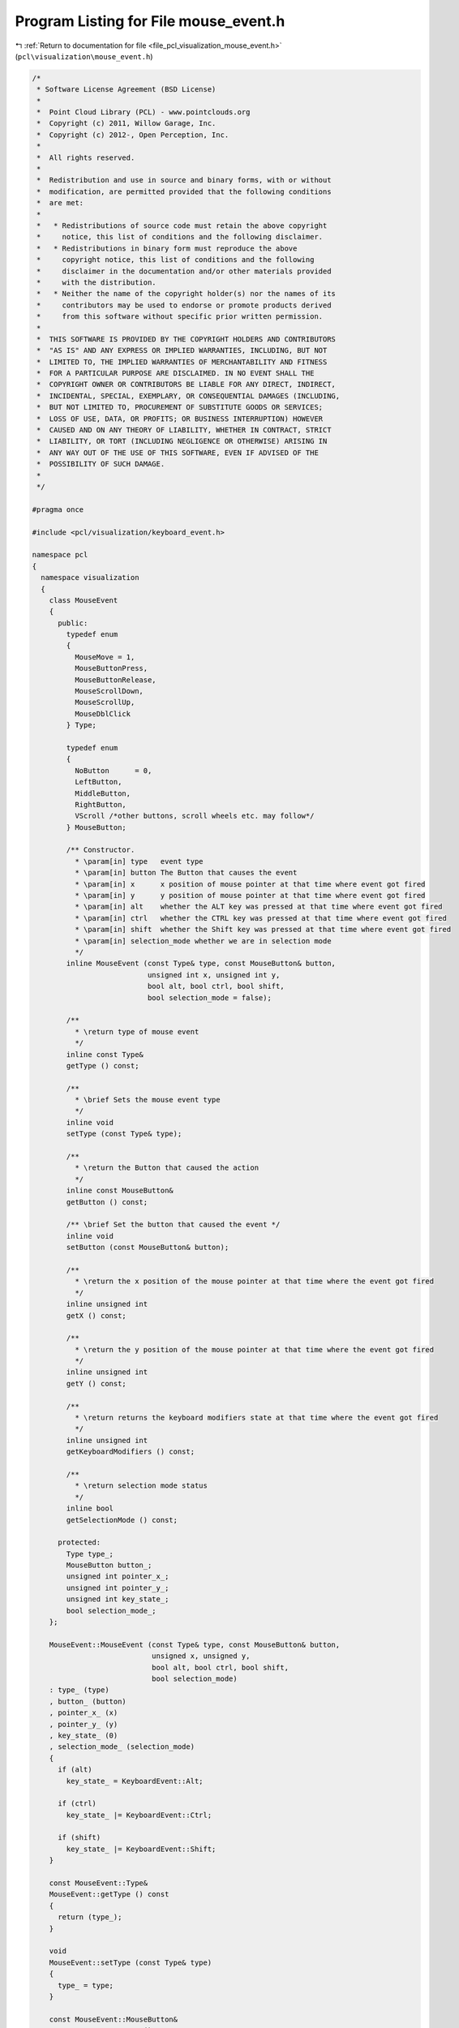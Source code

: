 
.. _program_listing_file_pcl_visualization_mouse_event.h:

Program Listing for File mouse_event.h
======================================

|exhale_lsh| :ref:`Return to documentation for file <file_pcl_visualization_mouse_event.h>` (``pcl\visualization\mouse_event.h``)

.. |exhale_lsh| unicode:: U+021B0 .. UPWARDS ARROW WITH TIP LEFTWARDS

.. code-block:: cpp

   /*
    * Software License Agreement (BSD License)
    *
    *  Point Cloud Library (PCL) - www.pointclouds.org
    *  Copyright (c) 2011, Willow Garage, Inc.
    *  Copyright (c) 2012-, Open Perception, Inc.
    *
    *  All rights reserved.
    *
    *  Redistribution and use in source and binary forms, with or without
    *  modification, are permitted provided that the following conditions
    *  are met:
    *
    *   * Redistributions of source code must retain the above copyright
    *     notice, this list of conditions and the following disclaimer.
    *   * Redistributions in binary form must reproduce the above
    *     copyright notice, this list of conditions and the following
    *     disclaimer in the documentation and/or other materials provided
    *     with the distribution.
    *   * Neither the name of the copyright holder(s) nor the names of its
    *     contributors may be used to endorse or promote products derived
    *     from this software without specific prior written permission.
    *
    *  THIS SOFTWARE IS PROVIDED BY THE COPYRIGHT HOLDERS AND CONTRIBUTORS
    *  "AS IS" AND ANY EXPRESS OR IMPLIED WARRANTIES, INCLUDING, BUT NOT
    *  LIMITED TO, THE IMPLIED WARRANTIES OF MERCHANTABILITY AND FITNESS
    *  FOR A PARTICULAR PURPOSE ARE DISCLAIMED. IN NO EVENT SHALL THE
    *  COPYRIGHT OWNER OR CONTRIBUTORS BE LIABLE FOR ANY DIRECT, INDIRECT,
    *  INCIDENTAL, SPECIAL, EXEMPLARY, OR CONSEQUENTIAL DAMAGES (INCLUDING,
    *  BUT NOT LIMITED TO, PROCUREMENT OF SUBSTITUTE GOODS OR SERVICES;
    *  LOSS OF USE, DATA, OR PROFITS; OR BUSINESS INTERRUPTION) HOWEVER
    *  CAUSED AND ON ANY THEORY OF LIABILITY, WHETHER IN CONTRACT, STRICT
    *  LIABILITY, OR TORT (INCLUDING NEGLIGENCE OR OTHERWISE) ARISING IN
    *  ANY WAY OUT OF THE USE OF THIS SOFTWARE, EVEN IF ADVISED OF THE
    *  POSSIBILITY OF SUCH DAMAGE.
    *
    */
   
   #pragma once
   
   #include <pcl/visualization/keyboard_event.h>
   
   namespace pcl
   {
     namespace visualization
     {
       class MouseEvent
       {
         public:
           typedef enum
           {
             MouseMove = 1,
             MouseButtonPress,
             MouseButtonRelease,
             MouseScrollDown,
             MouseScrollUp,
             MouseDblClick
           } Type;
   
           typedef enum
           {
             NoButton      = 0,
             LeftButton,
             MiddleButton,
             RightButton,
             VScroll /*other buttons, scroll wheels etc. may follow*/
           } MouseButton;
   
           /** Constructor.
             * \param[in] type   event type
             * \param[in] button The Button that causes the event
             * \param[in] x      x position of mouse pointer at that time where event got fired
             * \param[in] y      y position of mouse pointer at that time where event got fired
             * \param[in] alt    whether the ALT key was pressed at that time where event got fired
             * \param[in] ctrl   whether the CTRL key was pressed at that time where event got fired
             * \param[in] shift  whether the Shift key was pressed at that time where event got fired
             * \param[in] selection_mode whether we are in selection mode
             */
           inline MouseEvent (const Type& type, const MouseButton& button, 
                              unsigned int x, unsigned int y, 
                              bool alt, bool ctrl, bool shift,
                              bool selection_mode = false);
   
           /**
             * \return type of mouse event
             */
           inline const Type& 
           getType () const;
   
           /**
             * \brief Sets the mouse event type
             */
           inline void 
           setType (const Type& type);
           
           /**
             * \return the Button that caused the action
             */
           inline const MouseButton& 
           getButton () const;
   
           /** \brief Set the button that caused the event */
           inline void 
           setButton (const MouseButton& button);
   
           /**
             * \return the x position of the mouse pointer at that time where the event got fired
             */
           inline unsigned int 
           getX () const;
   
           /**
             * \return the y position of the mouse pointer at that time where the event got fired
             */
           inline unsigned int 
           getY () const;
   
           /**
             * \return returns the keyboard modifiers state at that time where the event got fired
             */
           inline unsigned int 
           getKeyboardModifiers () const;
   
           /**
             * \return selection mode status
             */
           inline bool
           getSelectionMode () const;
   
         protected:
           Type type_;
           MouseButton button_;
           unsigned int pointer_x_;
           unsigned int pointer_y_;
           unsigned int key_state_;
           bool selection_mode_;
       };
   
       MouseEvent::MouseEvent (const Type& type, const MouseButton& button,
                               unsigned x, unsigned y, 
                               bool alt, bool ctrl, bool shift,
                               bool selection_mode)
       : type_ (type)
       , button_ (button)
       , pointer_x_ (x)
       , pointer_y_ (y)
       , key_state_ (0)
       , selection_mode_ (selection_mode)
       {
         if (alt)
           key_state_ = KeyboardEvent::Alt;
   
         if (ctrl)
           key_state_ |= KeyboardEvent::Ctrl;
   
         if (shift)
           key_state_ |= KeyboardEvent::Shift;
       }
   
       const MouseEvent::Type& 
       MouseEvent::getType () const
       {
         return (type_);
       }
   
       void 
       MouseEvent::setType (const Type& type)
       {
         type_ = type;
       }
       
       const MouseEvent::MouseButton& 
       MouseEvent::getButton () const
       {
         return (button_);
       }
   
       void 
       MouseEvent::setButton (const MouseButton& button)
       {
         button_ = button;
       }
       
       unsigned int 
       MouseEvent::getX () const
       {
         return (pointer_x_);
       }
   
       unsigned int 
       MouseEvent::getY () const
       {
         return (pointer_y_);
       }
   
       unsigned int 
       MouseEvent::getKeyboardModifiers () const
       {
         return (key_state_);
       }
   
       bool
       MouseEvent::getSelectionMode () const
       {
         return (selection_mode_);
       }
   
     } //namespace visualization
   } //namespace pcl
